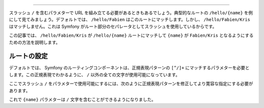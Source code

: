 .. index::
   single: Routing; Allow / in route parameter

 "/" 文字をルートパラメターに使うことができるようにする方法
=================================================

スラッシュ ``/`` を含むパラメターで URL を組み立てる必要があるときもあるでしょう。典型的なルートの ``/hello/{name}`` を例にして見てみましょう。デフォルトでは、 ``/hello/Fabien`` はこのルートにマッチします。しかし、 ``/hello/Fabien/Kris`` はマッチしません。これは Symfony がルート部分のセパレータとしてスラッシュを使用しているからです。

この記事では、 ``/hello/Fabien/Kris`` が ``/hello/{name}`` ルートにマッチして ``{name}`` が ``Fabien/Kris`` となるようにするための方法を説明します。

ルートの設定
-------------------

デフォルトでは、 Symfony のルーティングコンポーネントは、正規表現パターンの ``[^/]+`` にマッチするパラメターを必要とします。この正規表現でわかるように、 ``/`` 以外の全ての文字が使用可能になっています。

ここでスラッシュ ``/`` をパラメターで使用可能にするには、次のように正規表現パターンを修正してより寛容な指定にする必要があります。

.. configuration-block::

    .. code-block:: yaml

        _hello:
            pattern: /hello/{name}
            defaults: { _controller: AcmeDemoBundle:Demo:hello }
            requirements:
                name: ".+"

    .. code-block:: xml

        <?xml version="1.0" encoding="UTF-8" ?>

        <routes xmlns="http://symfony.com/schema/routing"
            xmlns:xsi="http://www.w3.org/2001/XMLSchema-instance"
            xsi:schemaLocation="http://symfony.com/schema/routing http://symfony.com/schema/routing/routing-1.0.xsd">

            <route id="_hello" pattern="/hello/{name}">
                <default key="_controller">AcmeDemoBundle:Demo:hello</default>
                <requirement key="name">.+</requirement>
            </route>
        </routes>

    .. code-block:: php

        use Symfony\Component\Routing\RouteCollection;
        use Symfony\Component\Routing\Route;

        $collection = new RouteCollection();
        $collection->add('_hello', new Route('/hello/{name}', array(
            '_controller' => 'AcmeDemoBundle:Demo:hello',
        ), array(
            'name' => '.+',
        )));

        return $collection;

    .. code-block:: php-annotations

        use Sensio\Bundle\FrameworkExtraBundle\Configuration\Route;

        class DemoController
        {
            /**
             * @Route("/hello/{name}", name="_hello", requirements={"name" = ".+"})
             */
            public function helloAction($name)
            {
                // ...
            }
        }

これで ``{name}`` パラメターは ``/`` 文字を含むことができるようになりました。
